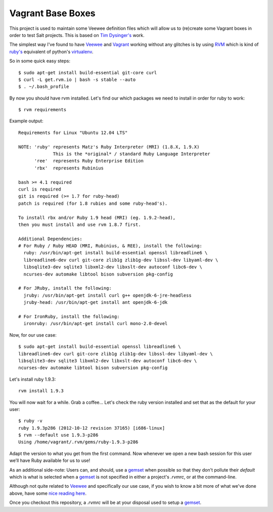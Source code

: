 Vagrant Base Boxes
==================

This project is used to maintain some Veewee definition files which will allow 
us to (re)create some Vagrant boxes in order to test Salt projects. This is 
based on `Tim Dysinger's`_ work.

The simplest way I've found to have `Veewee`_ and `Vagrant`_ working without 
any glitches is by using `RVM`_ which is kind of `ruby's`_ equivalent of 
python's `virtualenv`_.

So in some quick easy steps::

  $ sudo apt-get install build-essential git-core curl
  $ curl -L get.rvm.io | bash -s stable --auto
  $ . ~/.bash_profile


By now you should have rvm installed. Let's find our which packages we need to 
install in order for ruby to work::

  $ rvm requirements


Example output::

  Requirements for Linux "Ubuntu 12.04 LTS"

  NOTE: 'ruby' represents Matz's Ruby Interpreter (MRI) (1.8.X, 1.9.X)
               This is the *original* / standard Ruby Language Interpreter
        'ree'  represents Ruby Enterprise Edition
        'rbx'  represents Rubinius

  bash >= 4.1 required
  curl is required
  git is required (>= 1.7 for ruby-head)
  patch is required (for 1.8 rubies and some ruby-head's).
  
  To install rbx and/or Ruby 1.9 head (MRI) (eg. 1.9.2-head),
  then you must install and use rvm 1.8.7 first.
  
  Additional Dependencies:
  # For Ruby / Ruby HEAD (MRI, Rubinius, & REE), install the following:
    ruby: /usr/bin/apt-get install build-essential openssl libreadline6 \
    libreadline6-dev curl git-core zlib1g zlib1g-dev libssl-dev libyaml-dev \
    libsqlite3-dev sqlite3 libxml2-dev libxslt-dev autoconf libc6-dev \
    ncurses-dev automake libtool bison subversion pkg-config

  # For JRuby, install the following:
    jruby: /usr/bin/apt-get install curl g++ openjdk-6-jre-headless
    jruby-head: /usr/bin/apt-get install ant openjdk-6-jdk

  # For IronRuby, install the following:
    ironruby: /usr/bin/apt-get install curl mono-2.0-devel


Now, for our use case::

  $ sudo apt-get install build-essential openssl libreadline6 \
  libreadline6-dev curl git-core zlib1g zlib1g-dev libssl-dev libyaml-dev \
  libsqlite3-dev sqlite3 libxml2-dev libxslt-dev autoconf libc6-dev \
  ncurses-dev automake libtool bison subversion pkg-config


Let's install ruby 1.9.3::

  rvm install 1.9.3

You will now wait for a while. Grab a coffee...
Let's check the ruby version installed and set that as the default for your 
user::

  $ ruby -v
  ruby 1.9.3p286 (2012-10-12 revision 37165) [i686-linux]
  $ rvm --default use 1.9.3-p286
  Using /home/vagrant/.rvm/gems/ruby-1.9.3-p286

Adapt the version to what you get from the first command.
Now whenever we open a new bash session for this user we’ll have Ruby available 
for us to use!

As an additional side-note: Users can, and should, use a `gemset`_ when 
possible so that they don't pollute their `default` which is what is selected 
when a `gemset`_ is not specified in either a project's `.rvmrc`, or at the 
command-line.


Although not quite related to `Veewee`_ and specifically our use case, if you 
wish to know a bit more of what we've done above, have some `nice reading 
here`_.

Once you checkout this repository, a `.rvmrc` will be at your disposal used to 
setup a `gemset`_.


.. _RVM: https://rvm.io
.. _Ruby's: http://www.ruby-lang.org
.. _gemset: https://rvm.io/gemsets
.. _virtualenv: http://www.virtualenv.org
.. _Veewee: https://github.com/jedi4ever/veewee
.. _Vagrant: http://vagrantup.com
.. _Tim Dysinger's: https://github.com/dysinger/basebox
.. _nice reading here: http://ryanbigg.com/2010/12/ubuntu-ruby-rvm-rails-and-you

.. vim: fenc=utf-8 spell spl=en cc=80 tw=79 fo=want sts=2 sw=2 et
